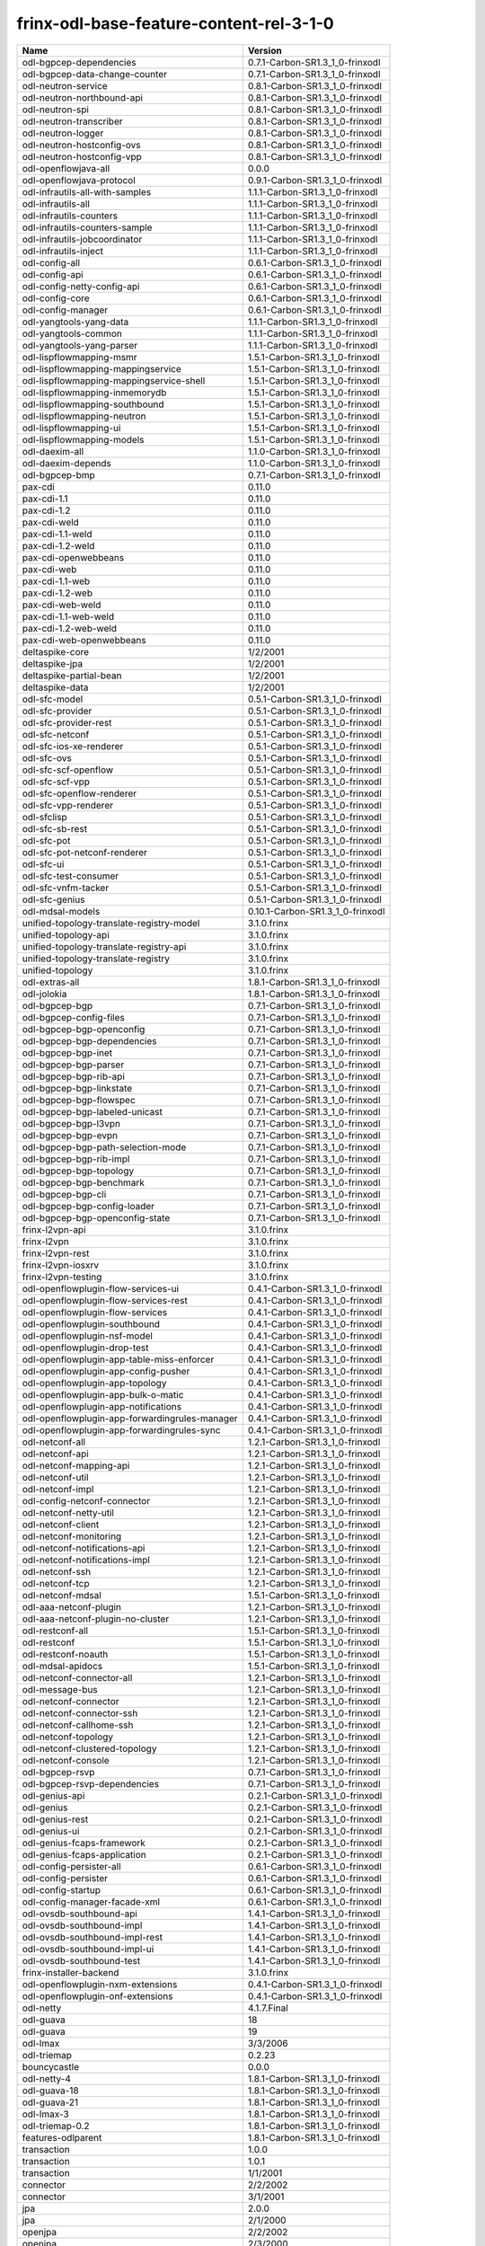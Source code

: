 
frinx-odl-base-feature-content-rel-3-1-0
----------------------------------------

.. list-table::
   :header-rows: 1

   * - Name
     - Version
   * - odl-bgpcep-dependencies
     - 0.7.1-Carbon-SR1.3_1_0-frinxodl
   * - odl-bgpcep-data-change-counter
     - 0.7.1-Carbon-SR1.3_1_0-frinxodl
   * - odl-neutron-service
     - 0.8.1-Carbon-SR1.3_1_0-frinxodl
   * - odl-neutron-northbound-api
     - 0.8.1-Carbon-SR1.3_1_0-frinxodl
   * - odl-neutron-spi
     - 0.8.1-Carbon-SR1.3_1_0-frinxodl
   * - odl-neutron-transcriber
     - 0.8.1-Carbon-SR1.3_1_0-frinxodl
   * - odl-neutron-logger
     - 0.8.1-Carbon-SR1.3_1_0-frinxodl
   * - odl-neutron-hostconfig-ovs
     - 0.8.1-Carbon-SR1.3_1_0-frinxodl
   * - odl-neutron-hostconfig-vpp
     - 0.8.1-Carbon-SR1.3_1_0-frinxodl
   * - odl-openflowjava-all
     - 0.0.0
   * - odl-openflowjava-protocol
     - 0.9.1-Carbon-SR1.3_1_0-frinxodl
   * - odl-infrautils-all-with-samples
     - 1.1.1-Carbon-SR1.3_1_0-frinxodl
   * - odl-infrautils-all
     - 1.1.1-Carbon-SR1.3_1_0-frinxodl
   * - odl-infrautils-counters
     - 1.1.1-Carbon-SR1.3_1_0-frinxodl
   * - odl-infrautils-counters-sample
     - 1.1.1-Carbon-SR1.3_1_0-frinxodl
   * - odl-infrautils-jobcoordinator
     - 1.1.1-Carbon-SR1.3_1_0-frinxodl
   * - odl-infrautils-inject
     - 1.1.1-Carbon-SR1.3_1_0-frinxodl
   * - odl-config-all
     - 0.6.1-Carbon-SR1.3_1_0-frinxodl
   * - odl-config-api
     - 0.6.1-Carbon-SR1.3_1_0-frinxodl
   * - odl-config-netty-config-api
     - 0.6.1-Carbon-SR1.3_1_0-frinxodl
   * - odl-config-core
     - 0.6.1-Carbon-SR1.3_1_0-frinxodl
   * - odl-config-manager
     - 0.6.1-Carbon-SR1.3_1_0-frinxodl
   * - odl-yangtools-yang-data
     - 1.1.1-Carbon-SR1.3_1_0-frinxodl
   * - odl-yangtools-common
     - 1.1.1-Carbon-SR1.3_1_0-frinxodl
   * - odl-yangtools-yang-parser
     - 1.1.1-Carbon-SR1.3_1_0-frinxodl
   * - odl-lispflowmapping-msmr
     - 1.5.1-Carbon-SR1.3_1_0-frinxodl
   * - odl-lispflowmapping-mappingservice
     - 1.5.1-Carbon-SR1.3_1_0-frinxodl
   * - odl-lispflowmapping-mappingservice-shell
     - 1.5.1-Carbon-SR1.3_1_0-frinxodl
   * - odl-lispflowmapping-inmemorydb
     - 1.5.1-Carbon-SR1.3_1_0-frinxodl
   * - odl-lispflowmapping-southbound
     - 1.5.1-Carbon-SR1.3_1_0-frinxodl
   * - odl-lispflowmapping-neutron
     - 1.5.1-Carbon-SR1.3_1_0-frinxodl
   * - odl-lispflowmapping-ui
     - 1.5.1-Carbon-SR1.3_1_0-frinxodl
   * - odl-lispflowmapping-models
     - 1.5.1-Carbon-SR1.3_1_0-frinxodl
   * - odl-daexim-all
     - 1.1.0-Carbon-SR1.3_1_0-frinxodl
   * - odl-daexim-depends
     - 1.1.0-Carbon-SR1.3_1_0-frinxodl
   * - odl-bgpcep-bmp
     - 0.7.1-Carbon-SR1.3_1_0-frinxodl
   * - pax-cdi
     - 0.11.0
   * - pax-cdi-1.1
     - 0.11.0
   * - pax-cdi-1.2
     - 0.11.0
   * - pax-cdi-weld
     - 0.11.0
   * - pax-cdi-1.1-weld
     - 0.11.0
   * - pax-cdi-1.2-weld
     - 0.11.0
   * - pax-cdi-openwebbeans
     - 0.11.0
   * - pax-cdi-web
     - 0.11.0
   * - pax-cdi-1.1-web
     - 0.11.0
   * - pax-cdi-1.2-web
     - 0.11.0
   * - pax-cdi-web-weld
     - 0.11.0
   * - pax-cdi-1.1-web-weld
     - 0.11.0
   * - pax-cdi-1.2-web-weld
     - 0.11.0
   * - pax-cdi-web-openwebbeans
     - 0.11.0
   * - deltaspike-core
     - 1/2/2001
   * - deltaspike-jpa
     - 1/2/2001
   * - deltaspike-partial-bean
     - 1/2/2001
   * - deltaspike-data
     - 1/2/2001
   * - odl-sfc-model
     - 0.5.1-Carbon-SR1.3_1_0-frinxodl
   * - odl-sfc-provider
     - 0.5.1-Carbon-SR1.3_1_0-frinxodl
   * - odl-sfc-provider-rest
     - 0.5.1-Carbon-SR1.3_1_0-frinxodl
   * - odl-sfc-netconf
     - 0.5.1-Carbon-SR1.3_1_0-frinxodl
   * - odl-sfc-ios-xe-renderer
     - 0.5.1-Carbon-SR1.3_1_0-frinxodl
   * - odl-sfc-ovs
     - 0.5.1-Carbon-SR1.3_1_0-frinxodl
   * - odl-sfc-scf-openflow
     - 0.5.1-Carbon-SR1.3_1_0-frinxodl
   * - odl-sfc-scf-vpp
     - 0.5.1-Carbon-SR1.3_1_0-frinxodl
   * - odl-sfc-openflow-renderer
     - 0.5.1-Carbon-SR1.3_1_0-frinxodl
   * - odl-sfc-vpp-renderer
     - 0.5.1-Carbon-SR1.3_1_0-frinxodl
   * - odl-sfclisp
     - 0.5.1-Carbon-SR1.3_1_0-frinxodl
   * - odl-sfc-sb-rest
     - 0.5.1-Carbon-SR1.3_1_0-frinxodl
   * - odl-sfc-pot
     - 0.5.1-Carbon-SR1.3_1_0-frinxodl
   * - odl-sfc-pot-netconf-renderer
     - 0.5.1-Carbon-SR1.3_1_0-frinxodl
   * - odl-sfc-ui
     - 0.5.1-Carbon-SR1.3_1_0-frinxodl
   * - odl-sfc-test-consumer
     - 0.5.1-Carbon-SR1.3_1_0-frinxodl
   * - odl-sfc-vnfm-tacker
     - 0.5.1-Carbon-SR1.3_1_0-frinxodl
   * - odl-sfc-genius
     - 0.5.1-Carbon-SR1.3_1_0-frinxodl
   * - odl-mdsal-models
     - 0.10.1-Carbon-SR1.3_1_0-frinxodl
   * - unified-topology-translate-registry-model
     - 3.1.0.frinx
   * - unified-topology-api
     - 3.1.0.frinx
   * - unified-topology-translate-registry-api
     - 3.1.0.frinx
   * - unified-topology-translate-registry
     - 3.1.0.frinx
   * - unified-topology
     - 3.1.0.frinx
   * - odl-extras-all
     - 1.8.1-Carbon-SR1.3_1_0-frinxodl
   * - odl-jolokia
     - 1.8.1-Carbon-SR1.3_1_0-frinxodl
   * - odl-bgpcep-bgp
     - 0.7.1-Carbon-SR1.3_1_0-frinxodl
   * - odl-bgpcep-config-files
     - 0.7.1-Carbon-SR1.3_1_0-frinxodl
   * - odl-bgpcep-bgp-openconfig
     - 0.7.1-Carbon-SR1.3_1_0-frinxodl
   * - odl-bgpcep-bgp-dependencies
     - 0.7.1-Carbon-SR1.3_1_0-frinxodl
   * - odl-bgpcep-bgp-inet
     - 0.7.1-Carbon-SR1.3_1_0-frinxodl
   * - odl-bgpcep-bgp-parser
     - 0.7.1-Carbon-SR1.3_1_0-frinxodl
   * - odl-bgpcep-bgp-rib-api
     - 0.7.1-Carbon-SR1.3_1_0-frinxodl
   * - odl-bgpcep-bgp-linkstate
     - 0.7.1-Carbon-SR1.3_1_0-frinxodl
   * - odl-bgpcep-bgp-flowspec
     - 0.7.1-Carbon-SR1.3_1_0-frinxodl
   * - odl-bgpcep-bgp-labeled-unicast
     - 0.7.1-Carbon-SR1.3_1_0-frinxodl
   * - odl-bgpcep-bgp-l3vpn
     - 0.7.1-Carbon-SR1.3_1_0-frinxodl
   * - odl-bgpcep-bgp-evpn
     - 0.7.1-Carbon-SR1.3_1_0-frinxodl
   * - odl-bgpcep-bgp-path-selection-mode
     - 0.7.1-Carbon-SR1.3_1_0-frinxodl
   * - odl-bgpcep-bgp-rib-impl
     - 0.7.1-Carbon-SR1.3_1_0-frinxodl
   * - odl-bgpcep-bgp-topology
     - 0.7.1-Carbon-SR1.3_1_0-frinxodl
   * - odl-bgpcep-bgp-benchmark
     - 0.7.1-Carbon-SR1.3_1_0-frinxodl
   * - odl-bgpcep-bgp-cli
     - 0.7.1-Carbon-SR1.3_1_0-frinxodl
   * - odl-bgpcep-bgp-config-loader
     - 0.7.1-Carbon-SR1.3_1_0-frinxodl
   * - odl-bgpcep-bgp-openconfig-state
     - 0.7.1-Carbon-SR1.3_1_0-frinxodl
   * - frinx-l2vpn-api
     - 3.1.0.frinx
   * - frinx-l2vpn
     - 3.1.0.frinx
   * - frinx-l2vpn-rest
     - 3.1.0.frinx
   * - frinx-l2vpn-iosxrv
     - 3.1.0.frinx
   * - frinx-l2vpn-testing
     - 3.1.0.frinx
   * - odl-openflowplugin-flow-services-ui
     - 0.4.1-Carbon-SR1.3_1_0-frinxodl
   * - odl-openflowplugin-flow-services-rest
     - 0.4.1-Carbon-SR1.3_1_0-frinxodl
   * - odl-openflowplugin-flow-services
     - 0.4.1-Carbon-SR1.3_1_0-frinxodl
   * - odl-openflowplugin-southbound
     - 0.4.1-Carbon-SR1.3_1_0-frinxodl
   * - odl-openflowplugin-nsf-model
     - 0.4.1-Carbon-SR1.3_1_0-frinxodl
   * - odl-openflowplugin-drop-test
     - 0.4.1-Carbon-SR1.3_1_0-frinxodl
   * - odl-openflowplugin-app-table-miss-enforcer
     - 0.4.1-Carbon-SR1.3_1_0-frinxodl
   * - odl-openflowplugin-app-config-pusher
     - 0.4.1-Carbon-SR1.3_1_0-frinxodl
   * - odl-openflowplugin-app-topology
     - 0.4.1-Carbon-SR1.3_1_0-frinxodl
   * - odl-openflowplugin-app-bulk-o-matic
     - 0.4.1-Carbon-SR1.3_1_0-frinxodl
   * - odl-openflowplugin-app-notifications
     - 0.4.1-Carbon-SR1.3_1_0-frinxodl
   * - odl-openflowplugin-app-forwardingrules-manager
     - 0.4.1-Carbon-SR1.3_1_0-frinxodl
   * - odl-openflowplugin-app-forwardingrules-sync
     - 0.4.1-Carbon-SR1.3_1_0-frinxodl
   * - odl-netconf-all
     - 1.2.1-Carbon-SR1.3_1_0-frinxodl
   * - odl-netconf-api
     - 1.2.1-Carbon-SR1.3_1_0-frinxodl
   * - odl-netconf-mapping-api
     - 1.2.1-Carbon-SR1.3_1_0-frinxodl
   * - odl-netconf-util
     - 1.2.1-Carbon-SR1.3_1_0-frinxodl
   * - odl-netconf-impl
     - 1.2.1-Carbon-SR1.3_1_0-frinxodl
   * - odl-config-netconf-connector
     - 1.2.1-Carbon-SR1.3_1_0-frinxodl
   * - odl-netconf-netty-util
     - 1.2.1-Carbon-SR1.3_1_0-frinxodl
   * - odl-netconf-client
     - 1.2.1-Carbon-SR1.3_1_0-frinxodl
   * - odl-netconf-monitoring
     - 1.2.1-Carbon-SR1.3_1_0-frinxodl
   * - odl-netconf-notifications-api
     - 1.2.1-Carbon-SR1.3_1_0-frinxodl
   * - odl-netconf-notifications-impl
     - 1.2.1-Carbon-SR1.3_1_0-frinxodl
   * - odl-netconf-ssh
     - 1.2.1-Carbon-SR1.3_1_0-frinxodl
   * - odl-netconf-tcp
     - 1.2.1-Carbon-SR1.3_1_0-frinxodl
   * - odl-netconf-mdsal
     - 1.5.1-Carbon-SR1.3_1_0-frinxodl
   * - odl-aaa-netconf-plugin
     - 1.2.1-Carbon-SR1.3_1_0-frinxodl
   * - odl-aaa-netconf-plugin-no-cluster
     - 1.2.1-Carbon-SR1.3_1_0-frinxodl
   * - odl-restconf-all
     - 1.5.1-Carbon-SR1.3_1_0-frinxodl
   * - odl-restconf
     - 1.5.1-Carbon-SR1.3_1_0-frinxodl
   * - odl-restconf-noauth
     - 1.5.1-Carbon-SR1.3_1_0-frinxodl
   * - odl-mdsal-apidocs
     - 1.5.1-Carbon-SR1.3_1_0-frinxodl
   * - odl-netconf-connector-all
     - 1.2.1-Carbon-SR1.3_1_0-frinxodl
   * - odl-message-bus
     - 1.2.1-Carbon-SR1.3_1_0-frinxodl
   * - odl-netconf-connector
     - 1.2.1-Carbon-SR1.3_1_0-frinxodl
   * - odl-netconf-connector-ssh
     - 1.2.1-Carbon-SR1.3_1_0-frinxodl
   * - odl-netconf-callhome-ssh
     - 1.2.1-Carbon-SR1.3_1_0-frinxodl
   * - odl-netconf-topology
     - 1.2.1-Carbon-SR1.3_1_0-frinxodl
   * - odl-netconf-clustered-topology
     - 1.2.1-Carbon-SR1.3_1_0-frinxodl
   * - odl-netconf-console
     - 1.2.1-Carbon-SR1.3_1_0-frinxodl
   * - odl-bgpcep-rsvp
     - 0.7.1-Carbon-SR1.3_1_0-frinxodl
   * - odl-bgpcep-rsvp-dependencies
     - 0.7.1-Carbon-SR1.3_1_0-frinxodl
   * - odl-genius-api
     - 0.2.1-Carbon-SR1.3_1_0-frinxodl
   * - odl-genius
     - 0.2.1-Carbon-SR1.3_1_0-frinxodl
   * - odl-genius-rest
     - 0.2.1-Carbon-SR1.3_1_0-frinxodl
   * - odl-genius-ui
     - 0.2.1-Carbon-SR1.3_1_0-frinxodl
   * - odl-genius-fcaps-framework
     - 0.2.1-Carbon-SR1.3_1_0-frinxodl
   * - odl-genius-fcaps-application
     - 0.2.1-Carbon-SR1.3_1_0-frinxodl
   * - odl-config-persister-all
     - 0.6.1-Carbon-SR1.3_1_0-frinxodl
   * - odl-config-persister
     - 0.6.1-Carbon-SR1.3_1_0-frinxodl
   * - odl-config-startup
     - 0.6.1-Carbon-SR1.3_1_0-frinxodl
   * - odl-config-manager-facade-xml
     - 0.6.1-Carbon-SR1.3_1_0-frinxodl
   * - odl-ovsdb-southbound-api
     - 1.4.1-Carbon-SR1.3_1_0-frinxodl
   * - odl-ovsdb-southbound-impl
     - 1.4.1-Carbon-SR1.3_1_0-frinxodl
   * - odl-ovsdb-southbound-impl-rest
     - 1.4.1-Carbon-SR1.3_1_0-frinxodl
   * - odl-ovsdb-southbound-impl-ui
     - 1.4.1-Carbon-SR1.3_1_0-frinxodl
   * - odl-ovsdb-southbound-test
     - 1.4.1-Carbon-SR1.3_1_0-frinxodl
   * - frinx-installer-backend
     - 3.1.0.frinx
   * - odl-openflowplugin-nxm-extensions
     - 0.4.1-Carbon-SR1.3_1_0-frinxodl
   * - odl-openflowplugin-onf-extensions
     - 0.4.1-Carbon-SR1.3_1_0-frinxodl
   * - odl-netty
     - 4.1.7.Final
   * - odl-guava
     - 18
   * - odl-guava
     - 19
   * - odl-lmax
     - 3/3/2006
   * - odl-triemap
     - 0.2.23
   * - bouncycastle
     - 0.0.0
   * - odl-netty-4
     - 1.8.1-Carbon-SR1.3_1_0-frinxodl
   * - odl-guava-18
     - 1.8.1-Carbon-SR1.3_1_0-frinxodl
   * - odl-guava-21
     - 1.8.1-Carbon-SR1.3_1_0-frinxodl
   * - odl-lmax-3
     - 1.8.1-Carbon-SR1.3_1_0-frinxodl
   * - odl-triemap-0.2
     - 1.8.1-Carbon-SR1.3_1_0-frinxodl
   * - features-odlparent
     - 1.8.1-Carbon-SR1.3_1_0-frinxodl
   * - transaction
     - 1.0.0
   * - transaction
     - 1.0.1
   * - transaction
     - 1/1/2001
   * - connector
     - 2/2/2002
   * - connector
     - 3/1/2001
   * - jpa
     - 2.0.0
   * - jpa
     - 2/1/2000
   * - openjpa
     - 2/2/2002
   * - openjpa
     - 2/3/2000
   * - hibernate
     - 3.3.2.GA
   * - hibernate
     - 4.2.15.Final
   * - hibernate-envers
     - 4.2.15.Final
   * - hibernate
     - 4.3.6.Final
   * - hibernate-envers
     - 4.3.6.Final
   * - hibernate-validator
     - 5.0.3.Final
   * - jndi
     - 3.0.8.2-frinxkaraf
   * - jdbc
     - 3.0.8.2-frinxkaraf
   * - jms
     - 3.0.8.2-frinxkaraf
   * - openwebbeans
     - 0.11.0
   * - weld
     - 0.11.0
   * - application-without-isolation
     - 1.0.0
   * - odl-ovsdb-library
     - 1.4.1-Carbon-SR1.3_1_0-frinxodl
   * - odl-akka-scala
     - 2.11
   * - odl-akka-system
     - 2/4/2018
   * - odl-akka-clustering
     - 2/4/2018
   * - odl-akka-leveldb
     - 0.7
   * - odl-akka-persistence
     - 2/4/2018
   * - odl-akka-all
     - 1.8.1-Carbon-SR1.3_1_0-frinxodl
   * - odl-akka-scala-2.11
     - 1.8.1-Carbon-SR1.3_1_0-frinxodl
   * - odl-akka-system-2.4
     - 1.8.1-Carbon-SR1.3_1_0-frinxodl
   * - odl-akka-clustering-2.4
     - 1.8.1-Carbon-SR1.3_1_0-frinxodl
   * - odl-akka-leveldb-0.7
     - 1.8.1-Carbon-SR1.3_1_0-frinxodl
   * - odl-akka-persistence-2.4
     - 1.8.1-Carbon-SR1.3_1_0-frinxodl
   * - features-akka
     - 1.8.1-Carbon-SR1.3_1_0-frinxodl
   * - odl-config-netty
     - 0.6.1-Carbon-SR1.3_1_0-frinxodl
   * - odl-aaa-shiro
     - 0.5.1-Carbon-SR1.3_1_0-frinxodl
   * - pax-jetty
     - 8.1.19.v20160209
   * - pax-tomcat
     - 7.0.27.1
   * - pax-http
     - 3/2/2009
   * - pax-http-whiteboard
     - 3/2/2009
   * - pax-war
     - 3/2/2009
   * - odl-aaa-api
     - 0.5.1-Carbon-SR1.3_1_0-frinxodl
   * - odl-aaa-authn
     - 0.5.1-Carbon-SR1.3_1_0-frinxodl
   * - odl-aaa-authn-mdsal-cluster
     - 0.5.1-Carbon-SR1.3_1_0-frinxodl
   * - odl-aaa-encryption-service
     - 0.5.1-Carbon-SR1.3_1_0-frinxodl
   * - odl-aaa-cert
     - 0.5.1-Carbon-SR1.3_1_0-frinxodl
   * - odl-aaa-cli
     - 0.5.1-Carbon-SR1.3_1_0-frinxodl
   * - cli-southbound-io-api
     - 3.1.0.frinx
   * - cli-southbound-io
     - 3.1.0.frinx
   * - cli-southbound-translate-registry-model
     - 3.1.0.frinx
   * - cli-topology-api
     - 3.1.0.frinx
   * - cli-southbound-translate-registry-api
     - 3.1.0.frinx
   * - cli-southbound-translate-registry
     - 3.1.0.frinx
   * - cli-southbound-unit-generic
     - 3.1.0.frinx
   * - cli-topology
     - 3.1.0.frinx
   * - cli-southbound-plugin
     - 3.1.0.frinx
   * - odl-mdsal-binding
     - 2.2.1-Carbon-SR1.3_1_0-frinxodl
   * - odl-mdsal-binding2
     - 2.2.1-Carbon-SR1.3_1_0-frinxodl
   * - odl-mdsal-dom
     - 2.2.1-Carbon-SR1.3_1_0-frinxodl
   * - odl-mdsal-common
     - 2.2.1-Carbon-SR1.3_1_0-frinxodl
   * - odl-mdsal-dom-api
     - 2.2.1-Carbon-SR1.3_1_0-frinxodl
   * - odl-mdsal-dom-broker
     - 2.2.1-Carbon-SR1.3_1_0-frinxodl
   * - odl-mdsal-binding-base
     - 2.2.1-Carbon-SR1.3_1_0-frinxodl
   * - odl-mdsal-binding2-base
     - 2.2.1-Carbon-SR1.3_1_0-frinxodl
   * - odl-mdsal-binding-runtime
     - 2.2.1-Carbon-SR1.3_1_0-frinxodl
   * - odl-mdsal-binding2-runtime
     - 2.2.1-Carbon-SR1.3_1_0-frinxodl
   * - odl-mdsal-binding-api
     - 2.2.1-Carbon-SR1.3_1_0-frinxodl
   * - odl-mdsal-binding2-api
     - 2.2.1-Carbon-SR1.3_1_0-frinxodl
   * - odl-mdsal-binding-dom-adapter
     - 2.2.1-Carbon-SR1.3_1_0-frinxodl
   * - odl-mdsal-binding2-dom-adapter
     - 2.2.1-Carbon-SR1.3_1_0-frinxodl
   * - odl-mdsal-eos-common
     - 2.2.1-Carbon-SR1.3_1_0-frinxodl
   * - odl-mdsal-eos-dom
     - 2.2.1-Carbon-SR1.3_1_0-frinxodl
   * - odl-mdsal-eos-binding
     - 2.2.1-Carbon-SR1.3_1_0-frinxodl
   * - odl-mdsal-singleton-common
     - 2.2.1-Carbon-SR1.3_1_0-frinxodl
   * - odl-mdsal-singleton-dom
     - 2.2.1-Carbon-SR1.3_1_0-frinxodl
   * - odl-vbd
     - 1.1.1-Carbon-SR1.3_1_0-frinxodl
   * - odl-vbd-rest
     - 1.1.1-Carbon-SR1.3_1_0-frinxodl
   * - odl-vbd-ui
     - 1.1.1-Carbon-SR1.3_1_0-frinxodl
   * - odl-protocol-framework
     - 0.9.1-Carbon-SR1.3_1_0-frinxodl
   * - odl-bgpcep-pcep
     - 0.7.1-Carbon-SR1.3_1_0-frinxodl
   * - odl-bgpcep-pcep-dependencies
     - 0.7.1-Carbon-SR1.3_1_0-frinxodl
   * - odl-bgpcep-pcep-api
     - 0.7.1-Carbon-SR1.3_1_0-frinxodl
   * - odl-bgpcep-pcep-impl
     - 0.7.1-Carbon-SR1.3_1_0-frinxodl
   * - odl-bgpcep-programming-api
     - 0.7.1-Carbon-SR1.3_1_0-frinxodl
   * - odl-bgpcep-programming-impl
     - 0.7.1-Carbon-SR1.3_1_0-frinxodl
   * - odl-bgpcep-pcep-topology
     - 0.7.1-Carbon-SR1.3_1_0-frinxodl
   * - odl-bgpcep-pcep-stateful07
     - 0.7.1-Carbon-SR1.3_1_0-frinxodl
   * - odl-bgpcep-pcep-topology-provider
     - 0.7.1-Carbon-SR1.3_1_0-frinxodl
   * - odl-bgpcep-pcep-tunnel-provider
     - 0.7.1-Carbon-SR1.3_1_0-frinxodl
   * - odl-bgpcep-pcep-segment-routing
     - 0.7.1-Carbon-SR1.3_1_0-frinxodl
   * - odl-bgpcep-pcep-auto-bandwidth
     - 0.7.1-Carbon-SR1.3_1_0-frinxodl
   * - odl-ovsdb-hwvtepsouthbound-api
     - 1.4.1-Carbon-SR1.3_1_0-frinxodl
   * - odl-ovsdb-hwvtepsouthbound
     - 1.4.1-Carbon-SR1.3_1_0-frinxodl
   * - odl-ovsdb-hwvtepsouthbound-rest
     - 1.4.1-Carbon-SR1.3_1_0-frinxodl
   * - odl-ovsdb-hwvtepsouthbound-ui
     - 1.4.1-Carbon-SR1.3_1_0-frinxodl
   * - odl-ovsdb-hwvtepsouthbound-test
     - 1.4.1-Carbon-SR1.3_1_0-frinxodl
   * - odl-groupbasedpolicy-base
     - 0.5.1-Carbon-SR1.3_1_0-frinxodl
   * - odl-groupbasedpolicy-ofoverlay
     - 0.5.1-Carbon-SR1.3_1_0-frinxodl
   * - odl-groupbasedpolicy-ovssfc
     - 0.5.1-Carbon-SR1.3_1_0-frinxodl
   * - odl-groupbasedpolicy-iovisor
     - 0.5.1-Carbon-SR1.3_1_0-frinxodl
   * - odl-groupbasedpolicy-netconf
     - 0.5.1-Carbon-SR1.3_1_0-frinxodl
   * - odl-groupbasedpolicy-neutronmapper
     - 0.5.1-Carbon-SR1.3_1_0-frinxodl
   * - odl-groupbasedpolicy-neutron-and-ofoverlay
     - 0.5.1-Carbon-SR1.3_1_0-frinxodl
   * - odl-groupbasedpolicy-vpp
     - 0.5.1-Carbon-SR1.3_1_0-frinxodl
   * - odl-groupbasedpolicy-neutron-vpp-mapper
     - 0.5.1-Carbon-SR1.3_1_0-frinxodl
   * - odl-groupbasedpolicy-ne-location-provider
     - 0.5.1-Carbon-SR1.3_1_0-frinxodl
   * - openconfig-interfaces
     - 3.1.0.frinx
   * - openconfig-policy
     - 3.1.0.frinx
   * - openconfig-bgp
     - 3.1.0.frinx
   * - openconfig-ospf
     - 3.1.0.frinx
   * - openconfig-network-instance
     - 3.1.0.frinx
   * - openconfig-models
     - 3.1.0.frinx
   * - spring-dm
     - 1/2/2001
   * - spring-dm-web
     - 1/2/2001
   * - spring
     - 3.1.4.RELEASE
   * - spring-aspects
     - 3.1.4.RELEASE
   * - spring-instrument
     - 3.1.4.RELEASE
   * - spring-jdbc
     - 3.1.4.RELEASE
   * - spring-jms
     - 3.1.4.RELEASE
   * - spring-struts
     - 3.1.4.RELEASE
   * - spring-test
     - 3.1.4.RELEASE
   * - spring-orm
     - 3.1.4.RELEASE
   * - spring-oxm
     - 3.1.4.RELEASE
   * - spring-tx
     - 3.1.4.RELEASE
   * - spring-web
     - 3.1.4.RELEASE
   * - spring-web-portlet
     - 3.1.4.RELEASE
   * - spring
     - 3.2.17.RELEASE_1
   * - spring-aspects
     - 3.2.17.RELEASE_1
   * - spring-instrument
     - 3.2.17.RELEASE_1
   * - spring-jdbc
     - 3.2.17.RELEASE_1
   * - spring-jms
     - 3.2.17.RELEASE_1
   * - spring-struts
     - 3.2.17.RELEASE_1
   * - spring-test
     - 3.2.17.RELEASE_1
   * - spring-orm
     - 3.2.17.RELEASE_1
   * - spring-oxm
     - 3.2.17.RELEASE_1
   * - spring-tx
     - 3.2.17.RELEASE_1
   * - spring-web
     - 3.2.17.RELEASE_1
   * - spring-web-portlet
     - 3.2.17.RELEASE_1
   * - spring
     - 4.0.7.RELEASE_1
   * - spring-aspects
     - 4.0.7.RELEASE_1
   * - spring-instrument
     - 4.0.7.RELEASE_1
   * - spring-jdbc
     - 4.0.7.RELEASE_1
   * - spring-jms
     - 4.0.7.RELEASE_1
   * - spring-test
     - 4.0.7.RELEASE_1
   * - spring-orm
     - 4.0.7.RELEASE_1
   * - spring-oxm
     - 4.0.7.RELEASE_1
   * - spring-tx
     - 4.0.7.RELEASE_1
   * - spring-web
     - 4.0.7.RELEASE_1
   * - spring-web-portlet
     - 4.0.7.RELEASE_1
   * - spring-websocket
     - 4.0.7.RELEASE_1
   * - spring
     - 4.1.7.RELEASE_1
   * - spring-aspects
     - 4.1.7.RELEASE_1
   * - spring-instrument
     - 4.1.7.RELEASE_1
   * - spring-jdbc
     - 4.1.7.RELEASE_1
   * - spring-jms
     - 4.1.7.RELEASE_1
   * - spring-test
     - 4.1.7.RELEASE_1
   * - spring-orm
     - 4.1.7.RELEASE_1
   * - spring-oxm
     - 4.1.7.RELEASE_1
   * - spring-tx
     - 4.1.7.RELEASE_1
   * - spring-web
     - 4.1.7.RELEASE_1
   * - spring-web-portlet
     - 4.1.7.RELEASE_1
   * - spring-websocket
     - 4.1.7.RELEASE_1
   * - spring
     - 4.2.4.RELEASE_1
   * - spring-aspects
     - 4.2.4.RELEASE_1
   * - spring-instrument
     - 4.2.4.RELEASE_1
   * - spring-jdbc
     - 4.2.4.RELEASE_1
   * - spring-jms
     - 4.2.4.RELEASE_1
   * - spring-test
     - 4.2.4.RELEASE_1
   * - spring-orm
     - 4.2.4.RELEASE_1
   * - spring-oxm
     - 4.2.4.RELEASE_1
   * - spring-tx
     - 4.2.4.RELEASE_1
   * - spring-web
     - 4.2.4.RELEASE_1
   * - spring-web-portlet
     - 4.2.4.RELEASE_1
   * - spring-websocket
     - 4.2.4.RELEASE_1
   * - spring-security
     - 3.1.4.RELEASE
   * - gemini-blueprint
     - 1.0.0.RELEASE
   * - framework-security
     - 3.0.8.2-frinxkaraf
   * - standard
     - 3.0.8.2-frinxkaraf
   * - aries-annotation
     - 3.0.8.2-frinxkaraf
   * - wrapper
     - 3.0.8.2-frinxkaraf
   * - service-wrapper
     - 3.0.8.2-frinxkaraf
   * - obr
     - 3.0.8.2-frinxkaraf
   * - config
     - 3.0.8.2-frinxkaraf
   * - region
     - 3.0.8.2-frinxkaraf
   * - package
     - 3.0.8.2-frinxkaraf
   * - http
     - 3.0.8.2-frinxkaraf
   * - http-whiteboard
     - 3.0.8.2-frinxkaraf
   * - war
     - 3.0.8.2-frinxkaraf
   * - jetty
     - 8.1.15.v20140411
   * - kar
     - 3.0.8.2-frinxkaraf
   * - webconsole
     - 3.0.8.2-frinxkaraf
   * - ssh
     - 3.0.8.2-frinxkaraf
   * - management
     - 3.0.8.2-frinxkaraf
   * - scheduler
     - 3.0.8.2-frinxkaraf
   * - eventadmin
     - 3.0.8.2-frinxkaraf
   * - jasypt-encryption
     - 3.0.8.2-frinxkaraf
   * - scr
     - 3.0.8.2-frinxkaraf
   * - blueprint-web
     - 3.0.8.2-frinxkaraf
   * - jolokia
     - 1/3/2000
   * - odl-mdsal-all
     - 1.5.1-Carbon-SR1.3_1_0-frinxodl
   * - odl-mdsal-common
     - 1.5.1-Carbon-SR1.3_1_0-frinxodl
   * - odl-mdsal-broker-local
     - 1.5.1-Carbon-SR1.3_1_0-frinxodl
   * - odl-toaster
     - 1.5.1-Carbon-SR1.3_1_0-frinxodl
   * - odl-mdsal-xsql
     - 1.5.1-Carbon-SR1.3_1_0-frinxodl
   * - odl-mdsal-clustering-commons
     - 1.5.1-Carbon-SR1.3_1_0-frinxodl
   * - odl-mdsal-distributed-datastore
     - 1.5.1-Carbon-SR1.3_1_0-frinxodl
   * - odl-mdsal-remoterpc-connector
     - 1.5.1-Carbon-SR1.3_1_0-frinxodl
   * - odl-mdsal-broker
     - 1.5.1-Carbon-SR1.3_1_0-frinxodl
   * - odl-mdsal-clustering
     - 1.5.1-Carbon-SR1.3_1_0-frinxodl
   * - odl-clustering-test-app
     - 1.5.1-Carbon-SR1.3_1_0-frinxodl
   * - odl-message-bus-collector
     - 1.5.1-Carbon-SR1.3_1_0-frinxodl
   * - frinx-l3vpn-api
     - 3.1.0.frinx
   * - frinx-l3vpn
     - 3.1.0.frinx
   * - frinx-l3vpn-rest
     - 3.1.0.frinx
   * - frinx-l3vpn-testing
     - 3.1.0.frinx
   * - frinx-l3vpn-iosxrv
     - 3.1.0.frinx
   * - odl-dlux-core
     - 0.5.1-Carbon-SR1.3_1_0-frinxodl
   * - odl-dluxapps-applications
     - 0.5.1-Carbon-SR1.3_1_0-frinxodl
   * - odl-dluxapps-nodes
     - 0.5.1-Carbon-SR1.3_1_0-frinxodl
   * - odl-dluxapps-topology
     - 0.5.1-Carbon-SR1.3_1_0-frinxodl
   * - odl-dluxapps-yangui
     - 0.5.1-Carbon-SR1.3_1_0-frinxodl
   * - odl-dluxapps-yangman
     - 0.5.1-Carbon-SR1.3_1_0-frinxodl
   * - odl-dluxapps-yangvisualizer
     - 0.5.1-Carbon-SR1.3_1_0-frinxodl
   * - odl-dluxapps-yangutils
     - 0.5.1-Carbon-SR1.3_1_0-frinxodl
   * - odl-topoprocessing-framework
     - 0.3.1-Carbon-SR1.3_1_0-frinxodl
   * - odl-topoprocessing-mlmt
     - 0.3.1-Carbon-SR1.3_1_0-frinxodl
   * - odl-topoprocessing-network-topology
     - 0.3.1-Carbon-SR1.3_1_0-frinxodl
   * - odl-topoprocessing-inventory
     - 0.3.1-Carbon-SR1.3_1_0-frinxodl
   * - odl-topoprocessing-i2rs
     - 0.3.1-Carbon-SR1.3_1_0-frinxodl
   * - odl-topoprocessing-inventory-rendering
     - 0.3.1-Carbon-SR1.3_1_0-frinxodl
   * - odl-aaa-jradius
     - 0.5.1-Carbon-SR1.3_1_0-frinxodl

